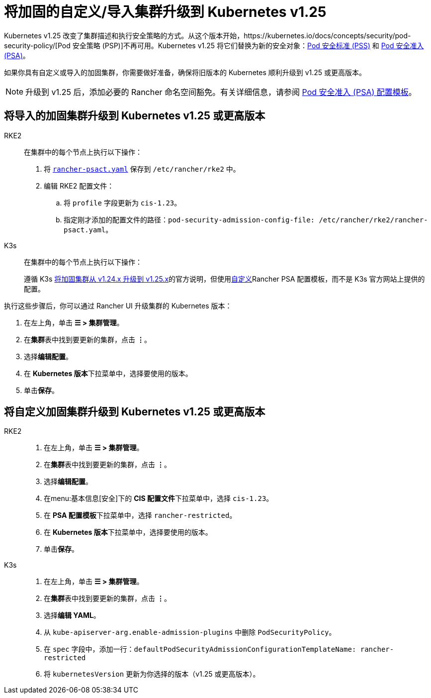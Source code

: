 = 将加固的自定义/导入集群升级到 Kubernetes v1.25

Kubernetes v1.25 改变了集群描述和执行安全策略的方式。从这个版本开始，https://kubernetes.io/docs/concepts/security/pod-security-policy/[Pod 安全策略 (PSP)]不再可用。Kubernetes v1.25 将它们替换为新的安全对象：link:https://kubernetes.io/docs/concepts/security/pod-security-standards/[Pod 安全标准 (PSS)] 和 https://kubernetes.io/docs/concepts/security/pod-security-admission/[Pod 安全准入 (PSA)]。

如果你具有自定义或导入的加固集群，你需要做好准备，确保将旧版本的 Kubernetes 顺利升级到 v1.25 或更高版本。

[NOTE]
====

升级到 v1.25 后，添加必要的 Rancher 命名空间豁免。有关详细信息，请参阅 xref:security/psact.adoc#_豁免必须的_rancher_命名空间[Pod 安全准入 (PSA) 配置模板]。
====


== 将导入的加固集群升级到 Kubernetes v1.25 或更高版本

[tabs,sync-group-id=k8s-distro]
======
RKE2::
+
--
在集群中的每个节点上执行以下操作：

. 将 xref:shared:ROOT:attachment$rancher-psact.yaml[`rancher-psact.yaml`] 保存到 `/etc/rancher/rke2` 中。
. 编辑 RKE2 配置文件：
 .. 将 `profile` 字段更新为 `cis-1.23`。
 .. 指定刚才添加的配置文件的路径：`pod-security-admission-config-file: /etc/rancher/rke2/rancher-psact.yaml`。
--

K3s::
+
--
在集群中的每个节点上执行以下操作：

遵循 K3s https://documentation.suse.com/cloudnative/k3s/latest/zh/known-issues.html#hardened-125[将加固集群从 v1.24.x 升级到 v1.25.x]的官方说明，但使用xref:shared:ROOT:attachment$rancher-psact.yaml[自定义]Rancher PSA 配置模板，而不是 K3s 官方网站上提供的配置。
--
======

执行这些步骤后，你可以通过 Rancher UI 升级集群的 Kubernetes 版本：

. 在左上角，单击 *☰ > 集群管理*。
. 在**集群**表中找到要更新的集群，点击 *⋮*。
. 选择**编辑配置**。
. 在 **Kubernetes 版本**下拉菜单中，选择要使用的版本。
. 单击**保存**。

== 将自定义加固集群升级到 Kubernetes v1.25 或更高版本

[tabs,sync-group-id=k8s-distro]
======
RKE2::
+
--
. 在左上角，单击 *☰ > 集群管理*。
. 在**集群**表中找到要更新的集群，点击 *⋮*。
. 选择**编辑配置**。
. 在menu:基本信息[安全]下的 **CIS 配置文件**下拉菜单中，选择 `cis-1.23`。
. 在 **PSA 配置模板**下拉菜单中，选择 `rancher-restricted`。
. 在 **Kubernetes 版本**下拉菜单中，选择要使用的版本。
. 单击**保存**。
--

K3s::
+
--
. 在左上角，单击 *☰ > 集群管理*。
. 在**集群**表中找到要更新的集群，点击 *⋮*。
. 选择**编辑 YAML**。
. 从 `kube-apiserver-arg.enable-admission-plugins` 中删除 `PodSecurityPolicy`。
. 在 `spec` 字段中，添加一行：`defaultPodSecurityAdmissionConfigurationTemplateName: rancher-restricted`
. 将 `kubernetesVersion` 更新为你选择的版本（v1.25 或更高版本）。
--
======
